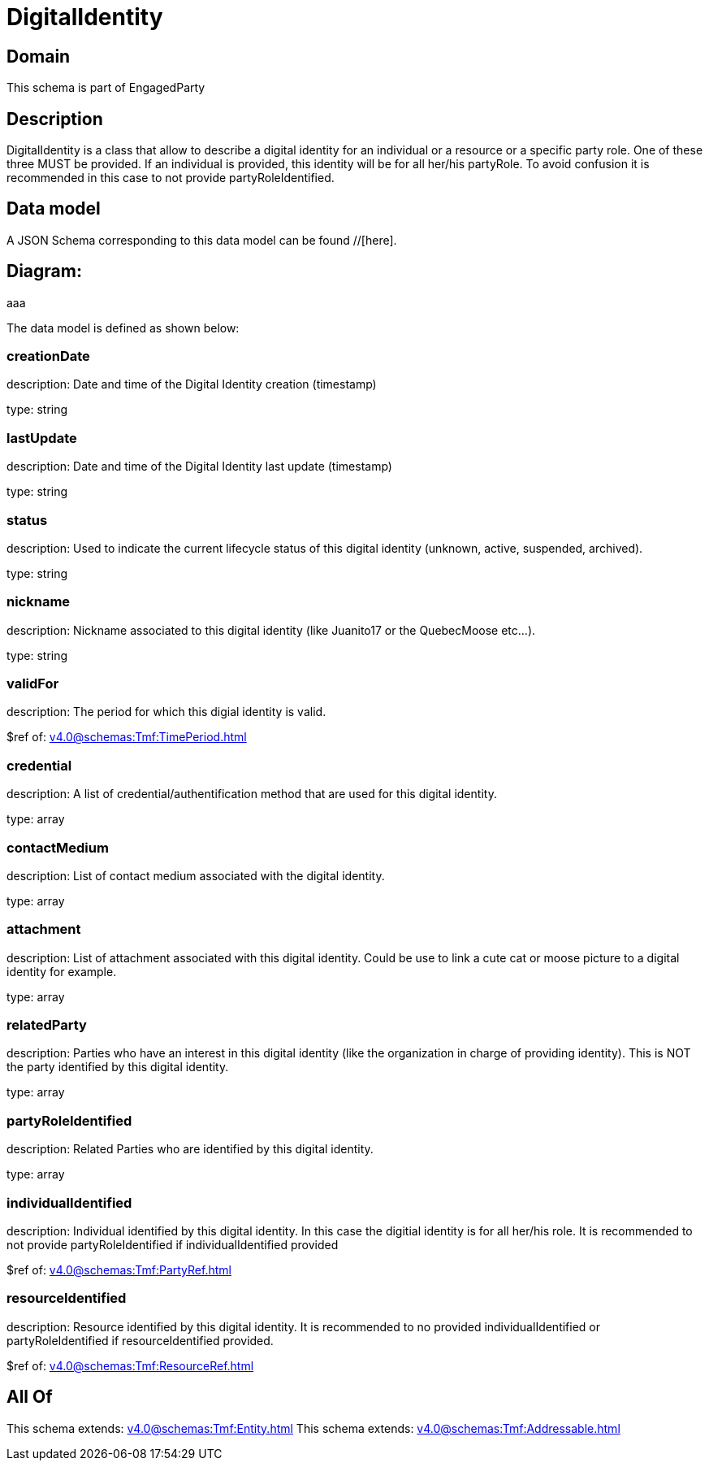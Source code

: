 = DigitalIdentity

[#domain]
== Domain

This schema is part of EngagedParty

[#description]
== Description
DigitalIdentity is a class that allow to describe a digital identity for an individual or a resource or a specific party role. One of these three MUST be provided. If an individual is provided, this identity will be for all her/his partyRole. To avoid confusion it is recommended in this case to not provide partyRoleIdentified.


[#data_model]
== Data model

A JSON Schema corresponding to this data model can be found //[here].

== Diagram:
aaa

The data model is defined as shown below:


=== creationDate
description: Date and time of the Digital Identity creation (timestamp)

type: string


=== lastUpdate
description: Date and time of the Digital Identity last update (timestamp)

type: string


=== status
description: Used to indicate the current lifecycle status of this digital identity (unknown, active, suspended, archived).

type: string


=== nickname
description: Nickname associated to this digital identity (like Juanito17 or the QuebecMoose etc...).

type: string


=== validFor
description: The period for which this digial identity is valid.

$ref of: xref:v4.0@schemas:Tmf:TimePeriod.adoc[]


=== credential
description: A list of credential/authentification method that are used for this digital identity.

type: array


=== contactMedium
description: List of contact medium associated with the digital identity.

type: array


=== attachment
description: List of attachment associated with this digital identity. Could be use to link a cute cat or moose picture to a digital identity for example.

type: array


=== relatedParty
description: Parties who have an interest in this digital identity (like the organization in charge of providing identity). This is NOT the party identified by this digital identity.

type: array


=== partyRoleIdentified
description: Related Parties who are identified by this digital identity.

type: array


=== individualIdentified
description: Individual identified by this digital identity. In this case the digitial identity is for all her/his role. It is recommended to not provide partyRoleIdentified if individualIdentified provided 

$ref of: xref:v4.0@schemas:Tmf:PartyRef.adoc[]


=== resourceIdentified
description: Resource identified by this digital identity. It is recommended to no provided individualIdentified or partyRoleIdentified if resourceIdentified provided.

$ref of: xref:v4.0@schemas:Tmf:ResourceRef.adoc[]


[#all_of]
== All Of

This schema extends: xref:v4.0@schemas:Tmf:Entity.adoc[]
This schema extends: xref:v4.0@schemas:Tmf:Addressable.adoc[]
